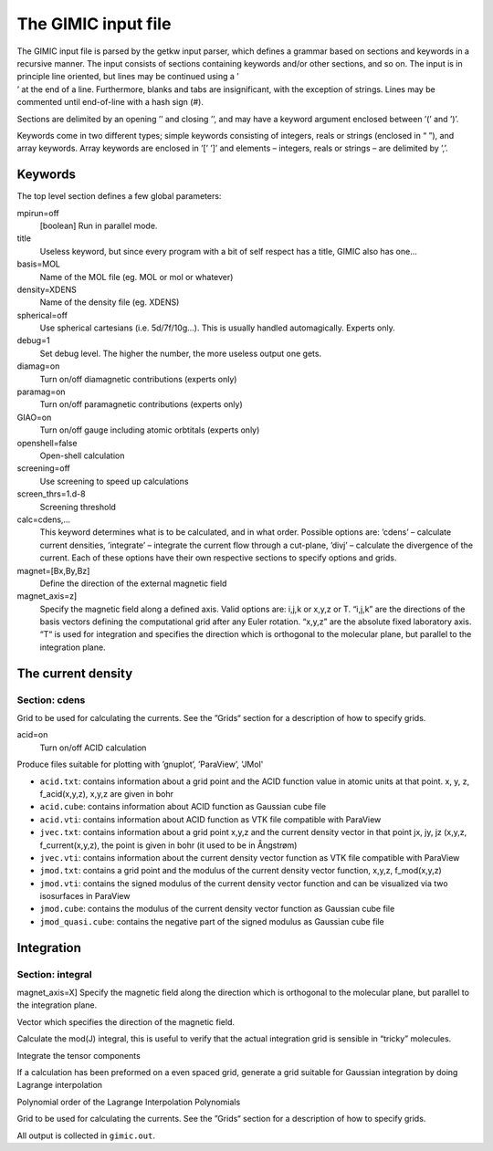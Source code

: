 

The GIMIC input file
====================

| The GIMIC input file is parsed by the getkw input parser, which
  defines a grammar based on sections and keywords in a recursive
  manner. The input consists of sections containing keywords and/or
  other sections, and so on. The input is in principle line oriented,
  but lines may be continued using a ’
| ’ at the end of a line. Furthermore, blanks and tabs are
  insignificant, with the exception of strings. Lines may be commented
  until end-of-line with a hash sign (#).

Sections are delimited by an opening ’’ and closing ’’, and may have a
keyword argument enclosed between ’(’ and ’)’.

Keywords come in two different types; simple keywords consisting of
integers, reals or strings (enclosed in “ ”), and array keywords. Array
keywords are enclosed in ’[’ ’]’ and elements – integers, reals or
strings – are delimited by ’,’.

Keywords
--------

The top level section defines a few global parameters:

mpirun=off
    [boolean] Run in parallel mode.

title
    Useless keyword, but since every program with a bit of self respect
    has a title, GIMIC also has one…

basis=MOL
    Name of the MOL file (eg. MOL or mol or whatever)

density=XDENS
    Name of the density file (eg. XDENS)

spherical=off
    Use spherical cartesians (i.e. 5d/7f/10g…). This is usually handled
    automagically. Experts only.

debug=1
    Set debug level. The higher the number, the more useless output one
    gets.

diamag=on
    Turn on/off diamagnetic contributions (experts only)

paramag=on
    Turn on/off paramagnetic contributions (experts only)

GIAO=on
    Turn on/off gauge including atomic orbtitals (experts only)

openshell=false
    Open-shell calculation

screening=off
    Use screening to speed up calculations

screen\_thrs=1.d-8
    Screening threshold

calc=cdens,…
    This keyword determines what is to be calculated, and in what order.
    Possible options are: ’cdens’ – calculate current densities,
    ’integrate’ – integrate the current flow through a cut-plane, ’divj’
    – calculate the divergence of the current. Each of these options
    have their own respective sections to specify options and grids.

magnet=[Bx,By,Bz] 
    Define the direction of the external magnetic field

magnet\_axis=z] 
    Specify the magnetic field along a defined axis. Valid
    options are: i,j,k or x,y,z or T. “i,j,k” are the directions of the
    basis vectors defining the computational grid after any Euler rotation.
    “x,y,z” are the absolute fixed laboratory axis. “T“ is used for
    integration and specifies the direction which is orthogonal to the
    molecular plane, but parallel to the integration plane.


The current density
-------------------

Section: cdens
~~~~~~~~~~~~~~

Grid to be used for calculating the currents. See the ”Grids“ section
for a description of how to specify grids.

acid=on
    Turn on/off ACID calculation 

Produce files suitable for plotting with ’gnuplot’, ’ParaView’, 'JMol'

* ``acid.txt``: contains information about a grid point and the ACID function value in atomic units at that point. x, y, z, f_acid(x,y,z), x,y,z are given in bohr
* ``acid.cube``: contains information about ACID function as Gaussian cube file
* ``acid.vti``: contains information about ACID function as VTK file compatible with ParaView
* ``jvec.txt``: contains information about a grid point x,y,z and the current density vector in that point jx, jy, jz (x,y,z, f_current(x,y,z), the point is given in bohr (it used to be in Ångstrøm) 
* ``jvec.vti``: contains information about the current density vector function as VTK file compatible with ParaView
* ``jmod.txt``: contains a grid point and the modulus of the current density vector function, x,y,z, f_mod(x,y,z)
* ``jmod.vti``: contains the signed modulus of the current density vector function and can be visualized via two isosurfaces in ParaView
* ``jmod.cube``: contains the modulus of the current density vector function as Gaussian cube file
* ``jmod_quasi.cube``: contains the negative part of the signed modulus as Gaussian cube file

Integration
-----------

Section: integral
~~~~~~~~~~~~~~~~~

magnet\_axis=X] Specify the magnetic field along the direction which is
orthogonal to the molecular plane, but parallel to the integration
plane.

Vector which specifies the direction of the magnetic field.

Calculate the mod(J) integral, this is useful to verify that the actual
integration grid is sensible in “tricky” molecules.

Integrate the tensor components

If a calculation has been preformed on a even spaced grid, generate a
grid suitable for Gaussian integration by doing Lagrange interpolation

Polynomial order of the Lagrange Interpolation Polynomials

Grid to be used for calculating the currents. See the ”Grids“ section
for a description of how to specify grids.

All output is collected in ``gimic.out``.

